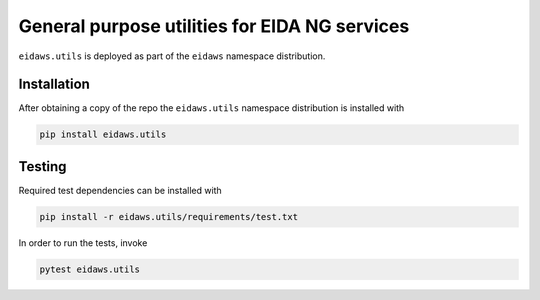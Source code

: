 ==============================================
General purpose utilities for EIDA NG services
==============================================

``eidaws.utils`` is deployed as part of the ``eidaws`` namespace distribution.


Installation
============

After obtaining a copy of the repo the ``eidaws.utils`` namespace distribution
is installed with

.. code::

  pip install eidaws.utils


Testing
=======

Required test dependencies can be installed with

.. code::

  pip install -r eidaws.utils/requirements/test.txt


In order to run the tests, invoke

.. code::

  pytest eidaws.utils
